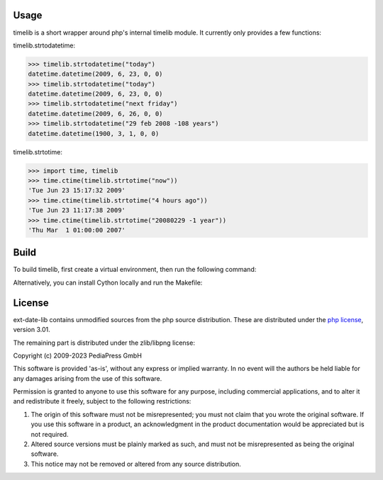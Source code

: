 Usage
=====

timelib is a short wrapper around php's internal timelib module.
It currently only provides a few functions:

timelib.strtodatetime:

>>> timelib.strtodatetime("today")
datetime.datetime(2009, 6, 23, 0, 0)
>>> timelib.strtodatetime("today")
datetime.datetime(2009, 6, 23, 0, 0)
>>> timelib.strtodatetime("next friday")
datetime.datetime(2009, 6, 26, 0, 0)
>>> timelib.strtodatetime("29 feb 2008 -108 years")
datetime.datetime(1900, 3, 1, 0, 0)

timelib.strtotime:

>>> import time, timelib
>>> time.ctime(timelib.strtotime("now"))
'Tue Jun 23 15:17:32 2009'
>>> time.ctime(timelib.strtotime("4 hours ago"))
'Tue Jun 23 11:17:38 2009'
>>> time.ctime(timelib.strtotime("20080229 -1 year"))
'Thu Mar  1 01:00:00 2007'


Build
=====
To build timelib, first create a virtual environment, then run the following command:

.. code-block:: bash
    pip install --upgrade build pip
    python -m build


Alternatively, you can install Cython locally and run the Makefile:

.. code-block:: bash
    pip install Cython
    make all


License
=======
ext-date-lib contains unmodified sources from the php source
distribution. These are distributed under the `php license`_, version
3.01.

The remaining part is distributed under the zlib/libpng license:

Copyright (c) 2009-2023 PediaPress GmbH

This software is provided 'as-is', without any express or implied
warranty. In no event will the authors be held liable for any damages
arising from the use of this software.

Permission is granted to anyone to use this software for any purpose,
including commercial applications, and to alter it and redistribute it
freely, subject to the following restrictions:

1. The origin of this software must not be misrepresented; you must not
   claim that you wrote the original software. If you use this software
   in a product, an acknowledgment in the product documentation would be
   appreciated but is not required.

2. Altered source versions must be plainly marked as such, and must not be
   misrepresented as being the original software.

3. This notice may not be removed or altered from any source
   distribution.


.. _php license: http://www.php.net/license/3_01.txt
